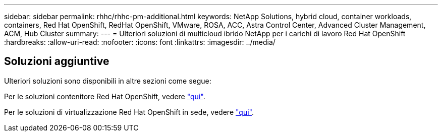 ---
sidebar: sidebar 
permalink: rhhc/rhhc-pm-additional.html 
keywords: NetApp Solutions, hybrid cloud, container workloads, containers, Red Hat OpenShift, RedHat OpenShift, VMware, ROSA, ACC, Astra Control Center, Advanced Cluster Management, ACM, Hub Cluster 
summary:  
---
= Ulteriori soluzioni di multicloud ibrido NetApp per i carichi di lavoro Red Hat OpenShift
:hardbreaks:
:allow-uri-read: 
:nofooter: 
:icons: font
:linkattrs: 
:imagesdir: ../media/




== Soluzioni aggiuntive

Ulteriori soluzioni sono disponibili in altre sezioni come segue:

Per le soluzioni contenitore Red Hat OpenShift, vedere link:https://docs.netapp.com/us-en/netapp-solutions/containers/rh-os-n_solution_overview.html["qui"].

Per le soluzioni di virtualizzazione Red Hat OpenShift in sede, vedere link:https://docs.netapp.com/us-en/netapp-solutions/containers/rh-os-n_use_case_openshift_virtualization_deployment_prerequisites.html["qui"].
